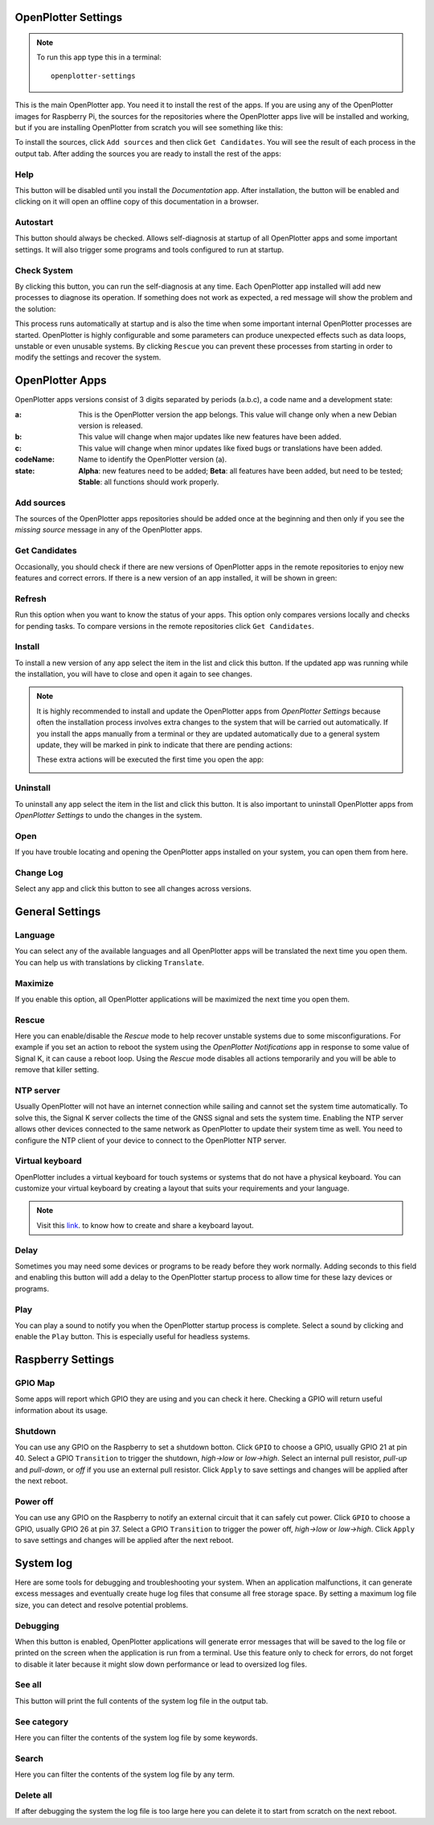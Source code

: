 .. _settings:

.. |opsettings| image:: img/openplotter-settings.png
.. |appssources| image:: img/sources.png
.. |appcandidates| image:: img/update.png
.. |mout| image:: img/output.png
.. |mhelp| image:: ../img/help.png
.. |mautostart| image:: img/autostart.png
.. |mcheck| image:: img/check.png
.. |GSrescue| image:: img/rescue.png
.. |opapps| image:: img/openplotter-24.png
.. |gsettings| image:: img/debian.png
.. |rsettings| image:: img/rpi.png
.. |slog| image:: img/log.png
.. |apprefresh| image:: img/refresh.png
.. |appinstall| image:: img/install.png
.. |appuninstall| image:: img/uninstall.png
.. |appopen| image:: img/open.png
.. |appchanges| image:: img/changelog.png
.. |GStranslate| image:: img/crowdin.png
.. |GSresize| image:: img/resize.png
.. |GSdelay| image:: img/delay.png
.. |GSplay| image:: img/play.png
.. |GSfile| image:: img/file.png
.. |GStime| image:: img/time.png
.. |GSkeyboard| image:: img/keyboard.png
.. |RSscreensaver| image:: img/screen.png
.. |RSgpio| image:: img/chip.png
.. |RSshutdown| image:: img/shutdown.png
.. |RSpoweroff| image:: img/poweroff.png
.. |RSapply| image:: img/apply.png
.. |SLbug| image:: img/bug.png
.. |SLall| image:: img/logsee.png
.. |SLcat| image:: img/logcategory.png
.. |SLsearch| image:: img/logsearch.png
.. |SLdelete| image:: img/logremove.png

|opsettings| OpenPlotter Settings
#################################

.. note::
	To run this app type this in a terminal:

	.. parsed-literal::

		openplotter-settings

This is the main OpenPlotter app. You need it to install the rest of the apps. If you are using any of the OpenPlotter images for Raspberry Pi, the sources for the repositories where the OpenPlotter apps live will be installed and working, but if you are installing OpenPlotter from scratch you will see something like this:

.. image:: img/settings1.png

To install the sources, click |appssources| ``Add sources`` and then click |appcandidates| ``Get Candidates``. You will see the result of each process in the |mout| output tab. After adding the sources you are ready to install the rest of the apps:

.. image:: img/settings2.png

|mhelp| Help
************

This button will be disabled until you install the *Documentation* app. After installation, the button will be enabled and clicking on it will open an offline copy of this documentation in a browser.

|mautostart| Autostart
**********************

This button should always be checked. Allows self-diagnosis at startup of all OpenPlotter apps and some important settings. It will also trigger some programs and tools configured to run at startup.

|mcheck| Check System
*********************

By clicking this button, you can run the self-diagnosis at any time. Each OpenPlotter app installed will add new processes to diagnose its operation. If something does not work as expected, a red message will show the problem and the solution:

.. image:: img/settings4.png

This process runs automatically at startup and is also the time when some important internal OpenPlotter processes are started. OpenPlotter is highly configurable and some parameters can produce unexpected effects such as data loops, unstable or even unusable systems. By clicking |GSrescue| ``Rescue`` you can prevent these processes from starting in order to modify the settings and recover the system. 

|opapps| OpenPlotter Apps
#########################

OpenPlotter apps versions consist of 3 digits separated by periods (a.b.c), a code name and a development state:

:a: This is the OpenPlotter version the app belongs. This value will change only when a new Debian version is released.
:b: This value will change when major updates like new features have been added.
:c: This value will change when minor updates like fixed bugs or translations have been added.
:codeName: Name to identify the OpenPlotter version (a).
:state: **Alpha**: new features need to be added; **Beta**: all features have been added, but need to be tested; **Stable**: all functions should work properly.

|appssources| Add sources
*************************

The sources of the OpenPlotter apps repositories should be added once at the beginning and then only if you see the *missing source* message in any of the OpenPlotter apps.

|appcandidates| Get Candidates
******************************

Occasionally, you should check if there are new versions of OpenPlotter apps in the remote repositories to enjoy new features and correct errors. If there is a new version of an app installed, it will be shown in green:

.. image:: img/settings5.png

|apprefresh| Refresh
********************

Run this option when you want to know the status of your apps. This option only compares versions locally and checks for pending tasks. To compare versions in the remote repositories click |appcandidates| ``Get Candidates``.

|appinstall| Install
********************

To install a new version of any app select the item in the list and click this button. If the updated app was running while the installation, you will have to close and open it again to see changes.

.. image:: img/settings6.png

.. note::
	It is highly recommended to install and update the OpenPlotter apps from *OpenPlotter Settings* because often the installation process involves extra changes to the system that will be carried out automatically. If you install the apps manually from a terminal or they are updated automatically due to a general system update, they will be marked in pink to indicate that there are pending actions:

	.. image:: img/settings7.png

	These extra actions will be executed the first time you open the app:

	.. image:: img/settings8.png

|appuninstall| Uninstall
************************

To uninstall any app select the item in the list and click this button. It is also important to uninstall OpenPlotter apps from *OpenPlotter Settings* to undo the changes in the system.

|appopen| Open
**************

If you have trouble locating and opening the OpenPlotter apps installed on your system, you can open them from here.

|appchanges| Change Log
***********************

Select any app and click this button to see all changes across versions.

|gsettings| General Settings
############################

.. image:: img/settings3.png

|GStranslate| Language
**********************

You can select any of the available languages and all OpenPlotter apps will be translated the next time you open them. You can help us with translations by clicking |GStranslate| ``Translate``.

|GSresize| Maximize
*******************

If you enable this option, all OpenPlotter applications will be maximized the next time you open them.

|GSrescue| Rescue
*****************

Here you can enable/disable the *Rescue* mode to help recover unstable systems due to some misconfigurations. For example if you set an action to reboot the system using the *OpenPlotter Notifications* app in response to some value of Signal K, it can cause a reboot loop. Using the *Rescue* mode disables all actions temporarily and you will be able to remove that killer setting.

|GStime| NTP server
*******************

Usually OpenPlotter will not have an internet connection while sailing and cannot set the system time automatically. To solve this, the Signal K server collects the time of the GNSS signal and sets the system time. Enabling the NTP server allows other devices connected to the same network as OpenPlotter to update their system time as well. You need to configure the NTP client of your device to connect to the OpenPlotter NTP server.

|GSkeyboard| Virtual keyboard
******************************

OpenPlotter includes a virtual keyboard for touch systems or systems that do not have a physical keyboard. You can customize your virtual keyboard by creating a layout that suits your requirements and your language.

.. image:: img/virtualKeyboard.png

.. note::
	Visit this `link <https://forum.openmarine.net/showthread.php?tid=4070>`_. to know how to create and share a keyboard layout.

|GSdelay| Delay
***************

Sometimes you may need some devices or programs to be ready before they work normally. Adding seconds to this field and enabling this button will add a delay to the OpenPlotter startup process to allow time for these lazy devices or programs.

|GSplay| Play
*************

You can play a sound to notify you when the OpenPlotter startup process is complete. Select a sound by clicking |GSfile| and enable the |GSplay| ``Play`` button. This is especially useful for headless systems.

|rsettings| Raspberry Settings
##############################

.. image:: img/settings9.png

|RSgpio| GPIO Map
*****************

Some apps will report which GPIO they are using and you can check it here. Checking a GPIO will return useful information about its usage.

.. image:: img/settings10.png

|RSshutdown| Shutdown
*********************

You can use any GPIO on the Raspberry to set a shutdown botton. Click |RSgpio| ``GPIO`` to choose a GPIO, usually GPIO 21 at pin 40. Select a GPIO ``Transition`` to trigger the shutdown, *high->low* or *low->high*. Select an internal pull resistor, *pull-up* and *pull-down*, or *off* if you use an external pull resistor. Click |RSapply| ``Apply`` to save settings and changes will be applied after the next reboot.

|RSpoweroff| Power off
**********************

You can use any GPIO on the Raspberry to notify an external circuit that it can safely cut power. Click |RSgpio| ``GPIO`` to choose a GPIO, usually GPIO 26 at pin 37. Select a GPIO ``Transition`` to trigger the power off, *high->low* or *low->high*. Click |RSapply| ``Apply`` to save settings and changes will be applied after the next reboot.

|slog| System log
#################

.. image:: img/settings11.png

Here are some tools for debugging and troubleshooting your system. When an application malfunctions, it can generate excess messages and eventually create huge log files that consume all free storage space. By setting a maximum log file size, you can detect and resolve potential problems.

|SLbug| Debugging
*****************

When this button is enabled, OpenPlotter applications will generate error messages that will be saved to the log file or printed on the screen when the application is run from a terminal. Use this feature only to check for errors, do not forget to disable it later because it might slow down performance or lead to oversized log files.

|SLall| See all
***************

This button will print the full contents of the system log file in the |mout| output tab.

|SLcat| See category
********************

Here you can filter the contents of the system log file by some keywords.

|SLsearch| Search
*****************

Here you can filter the contents of the system log file by any term.

|SLdelete| Delete all
*********************

If after debugging the system the log file is too large here you can delete it to start from scratch on the next reboot.
